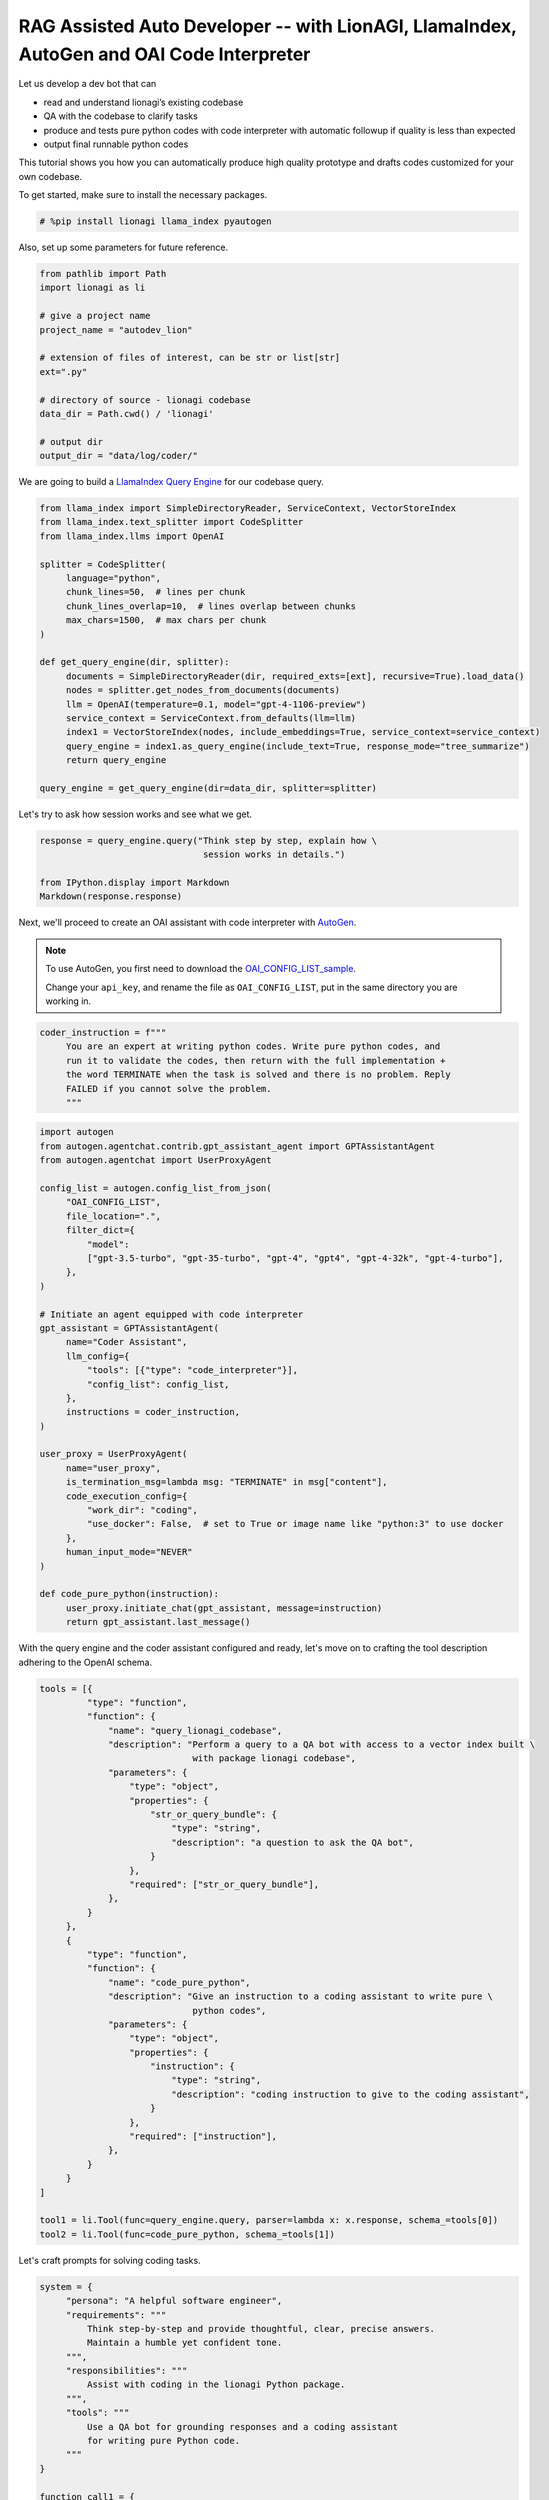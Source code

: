 RAG Assisted Auto Developer -- with LionAGI, LlamaIndex, AutoGen and OAI Code Interpreter
=================================================

Let us develop a dev bot that can

- read and understand lionagi’s existing codebase
- QA with the codebase to clarify tasks
- produce and tests pure python codes with code interpreter with automatic followup if quality is less than expected
- output final runnable python codes

This tutorial shows you how you can automatically produce high quality prototype and drafts codes customized for your own codebase.

To get started, make sure to install the necessary packages.

.. code-block:: python

   # %pip install lionagi llama_index pyautogen

Also, set up some parameters for future reference.

.. code-block:: python

   from pathlib import Path
   import lionagi as li

   # give a project name
   project_name = "autodev_lion"

   # extension of files of interest, can be str or list[str]
   ext=".py"

   # directory of source - lionagi codebase
   data_dir = Path.cwd() / 'lionagi'

   # output dir
   output_dir = "data/log/coder/"

We are going to build a `LlamaIndex <https://www.llamaindex.ai/>`_
`Query Engine <https://docs.llamaindex.ai/en/stable/understanding/querying/querying.html>`_ for our codebase query.

.. code-block:: python

   from llama_index import SimpleDirectoryReader, ServiceContext, VectorStoreIndex
   from llama_index.text_splitter import CodeSplitter
   from llama_index.llms import OpenAI

   splitter = CodeSplitter(
        language="python",
        chunk_lines=50,  # lines per chunk
        chunk_lines_overlap=10,  # lines overlap between chunks
        max_chars=1500,  # max chars per chunk
   )

   def get_query_engine(dir, splitter):
        documents = SimpleDirectoryReader(dir, required_exts=[ext], recursive=True).load_data()
        nodes = splitter.get_nodes_from_documents(documents)
        llm = OpenAI(temperature=0.1, model="gpt-4-1106-preview")
        service_context = ServiceContext.from_defaults(llm=llm)
        index1 = VectorStoreIndex(nodes, include_embeddings=True, service_context=service_context)
        query_engine = index1.as_query_engine(include_text=True, response_mode="tree_summarize")
        return query_engine

   query_engine = get_query_engine(dir=data_dir, splitter=splitter)

Let's try to ask how session works and see what we get.

.. code-block:: python

   response = query_engine.query("Think step by step, explain how \
                                  session works in details.")

   from IPython.display import Markdown
   Markdown(response.response)

.. image:: session_PE.png

Next, we'll proceed to create an OAI assistant with code interpreter with `AutoGen <https://microsoft.github.io/autogen/>`_.

.. note::
   To use AutoGen, you first need to download the `OAI_CONFIG_LIST_sample <https://github.com/microsoft/autogen/blob/main/OAI_CONFIG_LIST_sample>`_.

   Change your ``api_key``, and rename the file as ``OAI_CONFIG_LIST``, put in the same directory you are working in.

.. code-block:: python

   coder_instruction = f"""
        You are an expert at writing python codes. Write pure python codes, and
        run it to validate the codes, then return with the full implementation +
        the word TERMINATE when the task is solved and there is no problem. Reply
        FAILED if you cannot solve the problem.
        """

.. code-block:: python

   import autogen
   from autogen.agentchat.contrib.gpt_assistant_agent import GPTAssistantAgent
   from autogen.agentchat import UserProxyAgent

   config_list = autogen.config_list_from_json(
        "OAI_CONFIG_LIST",
        file_location=".",
        filter_dict={
            "model":
            ["gpt-3.5-turbo", "gpt-35-turbo", "gpt-4", "gpt4", "gpt-4-32k", "gpt-4-turbo"],
        },
   )

   # Initiate an agent equipped with code interpreter
   gpt_assistant = GPTAssistantAgent(
        name="Coder Assistant",
        llm_config={
            "tools": [{"type": "code_interpreter"}],
            "config_list": config_list,
        },
        instructions = coder_instruction,
   )

   user_proxy = UserProxyAgent(
        name="user_proxy",
        is_termination_msg=lambda msg: "TERMINATE" in msg["content"],
        code_execution_config={
            "work_dir": "coding",
            "use_docker": False,  # set to True or image name like "python:3" to use docker
        },
        human_input_mode="NEVER"
   )

   def code_pure_python(instruction):
        user_proxy.initiate_chat(gpt_assistant, message=instruction)
        return gpt_assistant.last_message()

With the query engine and the coder assistant configured and ready, let's move on to crafting the tool description
adhering to the OpenAI schema.

.. code-block:: python

   tools = [{
            "type": "function",
            "function": {
                "name": "query_lionagi_codebase",
                "description": "Perform a query to a QA bot with access to a vector index built \
                                with package lionagi codebase",
                "parameters": {
                    "type": "object",
                    "properties": {
                        "str_or_query_bundle": {
                            "type": "string",
                            "description": "a question to ask the QA bot",
                        }
                    },
                    "required": ["str_or_query_bundle"],
                },
            }
        },
        {
            "type": "function",
            "function": {
                "name": "code_pure_python",
                "description": "Give an instruction to a coding assistant to write pure \
                                python codes",
                "parameters": {
                    "type": "object",
                    "properties": {
                        "instruction": {
                            "type": "string",
                            "description": "coding instruction to give to the coding assistant",
                        }
                    },
                    "required": ["instruction"],
                },
            }
        }
   ]

   tool1 = li.Tool(func=query_engine.query, parser=lambda x: x.response, schema_=tools[0])
   tool2 = li.Tool(func=code_pure_python, schema_=tools[1])

Let's craft prompts for solving coding tasks.

.. code-block:: python

   system = {
        "persona": "A helpful software engineer",
        "requirements": """
            Think step-by-step and provide thoughtful, clear, precise answers.
            Maintain a humble yet confident tone.
        """,
        "responsibilities": """
            Assist with coding in the lionagi Python package.
        """,
        "tools": """
            Use a QA bot for grounding responses and a coding assistant
            for writing pure Python code.
        """
   }

   function_call1 = {
        "notice": """
            Use the QA bot tool at least five times at each task step,
            identified by the step number. This bot can query source codes
            with natural language questions and provides natural language
            answers. Decide when to invoke function calls. You have to ask
            the bot for clarifications or additional information as needed,
            up to ten times if necessary.
        """
   }

   function_call2 = {
        "notice": """
            Use the coding assistant tool at least once at each task step,
            and again if a previous run failed. This assistant can write
            and run Python code in a sandbox environment, responding to
            natural language instructions with 'success' or 'failed'. Provide
            clear, detailed instructions for AI-based coding assistance.
        """
   }

   # Step 1: Understanding User Requirements
   instruct1 = {
        "task_step": "1",
        "task_name": "Understand User Requirements",
        "task_objective": "Comprehend user-provided task fully",
        "task_description": """
            Analyze and understand the user's task. Develop plans
            for approach and delivery.
        """
    }

   # Step 2: Proposing a Pure Python Solution
   instruct2 = {
        "task_step": "2",
        "task_name": "Propose a Pure Python Solution",
        "task_objective": "Develop a detailed pure Python solution",
        "task_description": """
            Customize the coding task for lionagi package requirements.
            Use a QA bot for clarifications. Focus on functionalities
            and coding logic. Add lots more details here for
            more finetuned specifications
        """,
        "function_call": function_call1
   }

   # Step 3: Writing Pure Python Code
   instruct3 = {
        "task_step": "3",
        "task_name": "Write Pure Python Code",
        "task_objective": "Give detailed instruction to a coding bot",
        "task_description": """
            Instruct the coding assistant to write executable Python code
            based on improved task understanding. Provide a complete,
            well-structured script if successful. If failed, rerun, report
            'Task failed' and the most recent code attempt after a second
            failure. Please notice that the coding assistant doesn't have
            any knowledge of the preceding conversation, please give as much
            details as possible when giving instruction. You cannot just
            say things like, as previously described. You must give detailed
            instruction such that a bot can write it
        """,
        "function_call": function_call2
   }

With all instructions and tools set up, we can define our workflow now.

.. code-block:: python

   # solve a coding task in pure python
   async def solve_in_python(context, num=4):

        # set up session and register both tools to session
        coder = li.Session(system, dir=output_dir)
        coder.register_tools([tool1, tool2])

        # initiate should not use tools
        await coder.initiate(instruct1, context=context, temperature=0.7)

         # auto_followup with QA bot tool
        await coder.auto_followup(instruct2, num=num, temperature=0.6, tools=[tools[0]])

         # auto_followup with code interpreter tool
        await coder.auto_followup(instruct3, num=2, temperature=0.5, tools=[tools[1]])

        # save to csv
        coder.messages_to_csv()
        coder.log_to_csv()

        # return codes
        return coder.conversation.messages[-1]['content']

How about tasking our developer with designing a File class and a Chunk class for us?

.. code-block:: python

   issue = {
        "raise files and chunks into objects": """
            files and chunks are currently in dict format, please design classes for them, include all
            members, methods, staticmethods, class methods... if needed. please make sure your work
            has sufficient content, make sure to include typing and docstrings
        """
    }
.. code-block:: python

   response = await solve_in_python(issue)

.. code-block:: python

   from IPython.display import Markdown
   import json

   response = json.loads(response)
   Markdown(response['output']['content'])

.. image:: coder_PE.png
